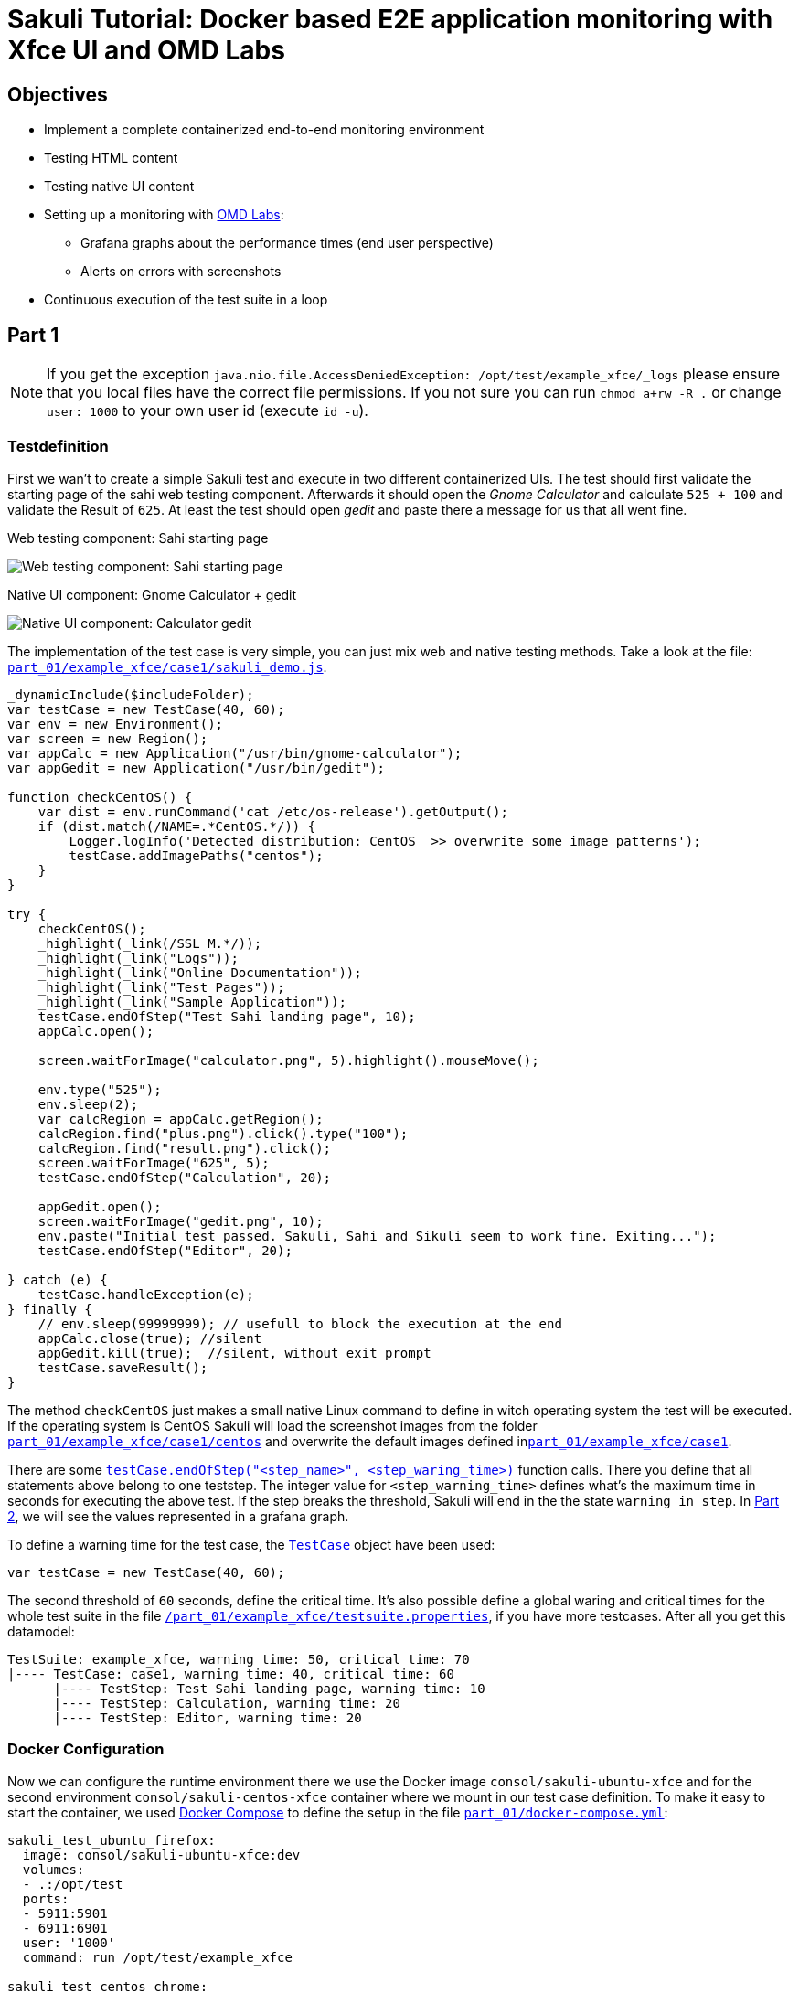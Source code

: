 = Sakuli Tutorial: Docker based E2E application monitoring with Xfce UI and OMD Labs

== Objectives

* Implement a complete containerized end-to-end monitoring environment
* Testing HTML content
* Testing native UI content
* Setting up a monitoring with https://labs.consol.de/de/omd/index.html[OMD Labs]:
** Grafana graphs about the performance times (end user perspective)
** Alerts on errors with screenshots
* Continuous execution of the test suite in a loop

[[part1]]
== Part 1

NOTE: If you get the exception `java.nio.file.AccessDeniedException: /opt/test/example_xfce/_logs` please ensure that you local files have the correct file permissions. If you not sure you can run `chmod a+rw -R .` or change `user: 1000` to your own user id (execute `id -u`).

=== Testdefinition
First we wan't to create a simple Sakuli test and execute in two different containerized UIs. The test should first validate the starting page of the sahi web testing component. Afterwards it should open the _Gnome Calculator_ and calculate `525 + 100` and validate the Result of `625`. At least the test should open _gedit_ and paste there a message for us that all went fine.

.Web testing component: Sahi starting page
image:.pics/web_content_testing.png[Web testing component: Sahi starting page]

.Native UI component: Gnome Calculator + gedit
image:.pics/ui_content_testing.png[Native UI component: Calculator  gedit]

The implementation of the test case is very simple, you can just mix web and native testing methods. Take a look at the file: link:part_01/example_xfce/case1/sakuli_demo.js[`part_01/example_xfce/case1/sakuli_demo.js`].
[source, js]
----
_dynamicInclude($includeFolder);
var testCase = new TestCase(40, 60);
var env = new Environment();
var screen = new Region();
var appCalc = new Application("/usr/bin/gnome-calculator");
var appGedit = new Application("/usr/bin/gedit");

function checkCentOS() {
    var dist = env.runCommand('cat /etc/os-release').getOutput();
    if (dist.match(/NAME=.*CentOS.*/)) {
        Logger.logInfo('Detected distribution: CentOS  >> overwrite some image patterns');
        testCase.addImagePaths("centos");
    }
}

try {
    checkCentOS();
    _highlight(_link(/SSL M.*/));
    _highlight(_link("Logs"));
    _highlight(_link("Online Documentation"));
    _highlight(_link("Test Pages"));
    _highlight(_link("Sample Application"));
    testCase.endOfStep("Test Sahi landing page", 10);
    appCalc.open();

    screen.waitForImage("calculator.png", 5).highlight().mouseMove();

    env.type("525");
    env.sleep(2);
    var calcRegion = appCalc.getRegion();
    calcRegion.find("plus.png").click().type("100");
    calcRegion.find("result.png").click();
    screen.waitForImage("625", 5);
    testCase.endOfStep("Calculation", 20);

    appGedit.open();
    screen.waitForImage("gedit.png", 10);
    env.paste("Initial test passed. Sakuli, Sahi and Sikuli seem to work fine. Exiting...");
    testCase.endOfStep("Editor", 20);

} catch (e) {
    testCase.handleException(e);
} finally {
    // env.sleep(99999999); // usefull to block the execution at the end
    appCalc.close(true); //silent
    appGedit.kill(true);  //silent, without exit prompt
    testCase.saveResult();
}
----

The method `checkCentOS` just makes a small native Linux command to define in witch operating system the test will be executed. If the operating system is CentOS Sakuli will load the screenshot images from the folder link:part_01/example_xfce/case1/centos[`part_01/example_xfce/case1/centos`] and overwrite the default images defined inlink:part_01/example_xfce/case1[`part_01/example_xfce/case1`].

There are some http://consol.github.io/sakuli/latest/index.html#TestCase.endOfStep[`testCase.endOfStep("<step_name>", <step_waring_time>)`] function calls. There you define that all statements above belong to one teststep. The integer value for `<step_warning_time>` defines what's the maximum time in seconds for executing the above test. If the step breaks the threshold, Sakuli will end in the the state `warning in step`. In <<part2>>, we will see the values represented in a grafana graph.

To define a warning time for the test case, the http://consol.github.io/sakuli/latest/index.html#TestCase[`TestCase`] object have been used:

[source]
----
var testCase = new TestCase(40, 60);
----

The second threshold of `60` seconds, define the critical time. It's also possible define a global waring and critical times for the whole test suite in the file link:part_01/example_xfce/testsuite.properties[`/part_01/example_xfce/testsuite.properties`], if you have more testcases. After all you get this datamodel:

[source]
----
TestSuite: example_xfce, warning time: 50, critical time: 70
|---- TestCase: case1, warning time: 40, critical time: 60
      |---- TestStep: Test Sahi landing page, warning time: 10
      |---- TestStep: Calculation, warning time: 20
      |---- TestStep: Editor, warning time: 20
----

=== Docker Configuration

Now we can configure the runtime environment there we use the Docker image `consol/sakuli-ubuntu-xfce` and for the second environment `consol/sakuli-centos-xfce` container where we mount in our test case definition. To make it easy to start the container, we used https://docs.docker.com/compose/[Docker Compose] to define the setup in the file link:part_01/docker-compose.yml[`part_01/docker-compose.yml`]:

[source, yaml]
----
sakuli_test_ubuntu_firefox:
  image: consol/sakuli-ubuntu-xfce:dev
  volumes:
  - .:/opt/test
  ports:
  - 5911:5901
  - 6911:6901
  user: '1000'
  command: run /opt/test/example_xfce

sakuli_test_centos_chrome:
  image: consol/sakuli-centos-xfce:dev
  volumes:
  - .:/opt/test
  ports:
  - 5912:5901
  - 6912:6901
  user: '1000'
  command: run /opt/test/example_xfce -browser chrome
----

NOTE: The user id `user: '1000'` must match to the user id of your linux host system, to be able to write in the mounted volumes. Alternatively you can use the root user `user: '0'`.

To start the both testcases in parallel simply execute:

    $ cd part_01
    $ docker-compose up --force-recreate

During the execution you can open the link:vnc_overview_local.html[VNC Overview Page] to watch the test case execution in live via VNC. The CLI option `--force-recreate` is needed to force Docker Compose to truly start a fresh container instance of the image.

.link:vnc_overview_local.html[VNC Overview Page]
image:.pics/vnc_overview.gif[VNC overview page docker containers]

After the execution will find two finished containers:

[source, bash]
----
$ docker-compose ps
               Name                              Command               State    Ports
---------------------------------------------------------------------------------
part01_sakuli_test_centos_chrome_1    /dockerstartup/startup.sh  ...   Exit 0
part01_sakuli_test_ubuntu_firefox_1   /dockerstartup/startup.sh  ...   Exit 0
----

To evaluate if all went fine, just verify the exit code is not `0` or the logs at link:part_01/example_xfce/_logs/_sakuli.log[`part_01/example_xfce/_logs/_sakuli.log`]. Another possibility is to look at the docker logs e.g.

[source]
----
$ docker logs part01_sakuli_test_ubuntu_firefox_1
....
=========== RESULT of SAKULI Testsuite "example_xfce" - OK =================
test suite id: example_xfce
guid: example_xfce__2017_09_29_13_41_20_233
name: example test suite inside of the Xfce desktop for Sakuli
RESULT STATE: OK
result code: 0
db primary key: -1
duration: 29.311 sec.
warning time: 50 sec.
critical time: 70 sec.
start time: 29-09-2017 13:41:20
end time: 29-09-2017 13:41:49
db primary key of job table: -1
browser: Mozilla/5.0 (X11, Linux x86_64, rv:45.0) Gecko/20100101 Firefox/45.0
	======== test case "case1" ended with OK =================
	test case id: case1
	name: case1
	RESULT STATE: OK
	result code: 0
	db primary key: -1
	duration: 17.318 sec.
	warning time: 40 sec.
	critical time: 60 sec.
	start time: 29-09-2017 13:41:27
	end time: 29-09-2017 13:41:45
	start URL: http://sahi.example.com/_s_/dyn/Driver_initialized
	last URL: http://sahi.example.com/_s_/dyn/Driver_initialized
		======== test case step "Test_Sahi_landing_page" ended with OK =================
		name: Test_Sahi_landing_page
		RESULT STATE: OK
		result code: 0
		db primary key: -1
		duration: 1.373 sec.
		warning time: 10 sec.
		start time: 29-09-2017 13:41:27
		end time: 29-09-2017 13:41:29
		======== test case step "Calculation" ended with OK =================
		name: Calculation
		RESULT STATE: OK
		result code: 0
		db primary key: -1
		duration: 13.154 sec.
		warning time: 20 sec.
		start time: 29-09-2017 13:41:29
		end time: 29-09-2017 13:41:42
		======== test case step "Editor" ended with OK =================
		name: Editor
		RESULT STATE: OK
		result code: 0
		db primary key: -1
		duration: 2.729 sec.
		warning time: 20 sec.
		start time: 29-09-2017 13:41:42
		end time: 29-09-2017 13:41:45
===========  SAKULI Testsuite "example_xfce" execution FINISHED - OK ======================

SAKULI_RETURN_VAL: 0
----

[[part2]]
== Part 2

In the second part of the tutorial, we will send the gathered results to a containerized https://labs.consol.de/de/omd/index.html[OMD Labs] monitoring server.

=== Sakuli service config

First we want to create a service configuration for the created sakuli tests. Therefore we created the file link:part_02/omd-nagios/ansible_dropin/xfce_checks/files/sakuli_e2e_monitoring_nagios_objects.cfg[`part_02/omd-nagios/ansible_dropin/xfce_checks/files/sakuli_e2e_monitoring_nagios_objects.cfg`]. For details see http://consol.github.io/sakuli/latest/index.html#omd-gearman[Sakuli Documentation - OMD Gearman Forwarder].

.sakuli_e2e_monitoring_nagios_objects.cfg
[source, cfg]
----
define service {
    name tpl_s_sakuli_xfce_template
    use tpl_s_sakuli_gearman_grafana,tpl_s_sakuli_screenshot_history
    check_command check_dummy!3!'Did not receive any Sakuli result since 15 minutes.'
    freshness_threshold 900
    register 0
    flap_detection_enabled 0
}

define service {
  service_description            example_xfce_ubuntu_firefox
  host_name                      sakuli_client
  use                            tpl_s_sakuli_xfce_template
}

define service {
  service_description            example_xfce_centos_chrome
  host_name                      sakuli_client
  use                            tpl_s_sakuli_xfce_template
}

define host {
  host_name                      sakuli_client
  alias                          Sakuli docker containers
  address                        127.0.0.1
  use                            generic-host
}
----

=== Add service config to OMD

To add the above service configuration to the OMD, we will use the predefined Docker image `consol/omd-labs-centos-sakuli:grafana`, add the sources to the image and call the http://docs.ansible.com/ansible/latest/playbooks.html[Ansible Playbook] under link:part_02/omd-nagios/ansible_dropin/xfce_checks[`part_02/omd-nagios/ansible_dropin/xfce_checks/`]. The `main.yml` defines, how Ansible set the timezone, copy the service configuration and configures the http://consol.github.io/sakuli/latest/index.html#_using_aes_encryption_optional[mod-gearman encryption] password:

.link:part_02/omd-nagios/ansible_dropin/xfce_checks/tasks/main.yml[`part_02/omd-nagios/ansible_dropin/xfce_checks/tasks/main.yml`]
[source,yaml]
----
- name: set timezone
  shell: echo 'TZ=Europe/Berlin' >> /opt/omd/sites/demo/etc/environment
- name: Copy Nagios config file
  copy:
    src: sakuli_e2e_monitoring_nagios_objects.cfg
    dest: /opt/omd/sites/demo/etc/nagios/conf.d/
    owner: demo

- name: Copy mod-gearman config file
  copy:
    src: "{{ item }}"
    dest: /opt/omd/sites/demo/etc/mod-gearman/
    owner: demo
  with_fileglob:
    - mod-gearman/*
----

To execute the Ansible playbook at the startup, we mount the folder `ansible_dropin` into `root/ansible_dropin` at the omd container. This is done by the following [Docker Compose] file:

.link:part_02/omd-nagios/docker-compose.yml[`part_02/omd-nagios/docker-compose.yml`]
[source,yaml]
----
omd-nagios:
    container_name: omd-nagios
    image: consol/omd-labs-centos-sakuli:grafana
    ports:
    - 8043:443
    volumes:
    - ./ansible_dropin/:/root/ansible_dropin
----

=== Start OMD

Now all should be configured correctly. So we can start the OMD server, execute

[source, bash]
----
$ docker-compose -f part_02/omd-nagios/docker-compose.yml up

.....
omd-nagios    | PLAY RECAP *********************************************************************
omd-nagios    | localhost                  : ok=4    changed=3    unreachable=0    failed=0
omd-nagios    |
omd-nagios    |
omd-nagios    | omd-labs: Starting site demo...
omd-nagios    | --------------------------------------
omd-nagios    | Preparing tmp directory /omd/sites/demo/tmp...Starting gearmand...OK
omd-nagios    | Starting influxdb....OK
omd-nagios    | Starting Grafana...OK
omd-nagios    | creating datasource nagflux  OK
omd-nagios    | creating datasource _internal  OK
omd-nagios    | creating datasource sakuli  OK
omd-nagios    | Starting gearman_worker...OK
omd-nagios    | Starting nagios...OK
omd-nagios    | Starting dedicated Apache for site demo...OK
omd-nagios    | Starting Nagflux...OK
omd-nagios    | Initializing Crontab...OK
omd-nagios    | OK
omd-nagios    |
omd-nagios    | omd-labs: Starting Apache web server...
omd-nagios    | --------------------------------------
omd-nagios    | AH00558: httpd: Could not reliably determine the server's fully qualified domain name, using 192.168.199.2. Set the 'ServerName' directive globally to suppress this message
----

TIP: To shortcut some special docker-compose commands, you can execute the script link:part_02/omd-nagios/deploy_omd.sh[`part_02/omd-nagios/deploy_omd.sh`] (ensures that containers will be removed and started from scratch)

After the successful startup of the OMD we can now open the OMD Demo page and see two services `example_xfce_centos_chrome` and `example_xfce_centos_chrome`:

1) Open https://localhost:8043/demo
2) Accept the security warning about the self-signed certificate
3) Login to OMD with user `omdadmin` and password `omd`

image:.pics/omd_login.png[omd login]

4) Click `Services` to get overview page

image:.pics/omd_services.png[omd services]

=== Configure Sakuli tests

After OMD is ready to receive results from Sakuli as passive check, we need to configure the connection in our Sakuli tests to froward the test results to OMD:

1) Add the created OMD network `omd-nagios` as external link to the `docker-compose.yml` of each sakuli test definition, so Sakuli can send data to the OMD server:

.link:part_02/sakuli-tests/docker-compose.yml[`part_02/sakuli-tests/docker-compose.yml`]
[source,yaml]
----
sakuli_test_ubuntu_firefox:
  ...
  external_links:
  - omd-nagios
  command: run /opt/test/example_xfce

sakuli_test_centos_chrome:
  ...
  external_links:
  - omd-nagios
  command: run /opt/test/example_xfce -browser chrome
----

2) Add the following lines to the `sakuli.properties` file. This enables the *gearman forwarder*  and configures the connection to the OMD server:

.link:part_02/sakuli-tests/sakuli.properties[`part_02/sakuli-tests/sakuli.properties`]
[source,properties]
----
# GEARMAN forwarder
sakuli.forwarder.gearman.enabled=true
sakuli.forwarder.gearman.server.host=omd-nagios
sakuli.forwarder.gearman.server.port=4730
sakuli.forwarder.gearman.nagios.hostname=sakuli_client
----

3) Due to the fact, that Sakuli transfer the results encrypted by default, we have also to add the encryption secret to the `sakuli.properties`:

[source,properties]
----
### Gearman encryption
sakuli.forwarder.gearman.encryption=true
sakuli.forwarder.gearman.secret.key=pass4encrypt
----

TIP: For production usage it's also possible to set the environment variable `SAKULI_FORWARDER_GEARMAN_SECRET_KEY`, see http://consol.github.io/sakuli/latest/index.html#property-loading-mechanism[Sakuli - Property loading mechanism].

=== Run the Sakuli tests

Now we can test the setup und run the test like before:

    docker-compose -f part_02/sakuli-tests/docker-compose.yml up

After all went good, the OMD server should now show the services as `OK`:
image:.pics/omd_ok.png[omd ok]

To get real monitoring runtime data we need to setup a continuous loop which executes the tests all the time and creates some graphs for us. For this execute the helper script link:part_02/sakuli-tests/execute_all_4_monitoring.sh[`execute_all_4_monitoring.sh`]

    part_02/sakuli-tests/execute_all_4_monitoring.sh

NOTE: To stop the loop press `CTRL + C`.

After a few runs we should be able the the some graphs. Therefore click on the *Extra Action* button and a Grafana dashboard should appear.
image:.pics/omd_extra_action.png[omd extra action]
To get better view of the latest results choose `Last 15 minutes` as time interval.
image:.pics/omd_graph_ok.png[omd graph ok]

The red/yellow lines are representing the critical/warning times from the suite respectively the test case definition of <<part1>>. If one of the threshold is exceeded the service will change state to `WARNING` or `CRITICAL` and trigger a notification. To enable E-Mail notification, see https://labs.consol.de/de/omd/notifications.html[OMD Notifications].

=== Simulate an Error

To get a feeling how Sakuli reacts on errors we will modify the testcase definition `sakuli_demo.js` to a not present link validation and force an error through this:

.link:part_02/sakuli-tests/example_xfce/case1/sakuli_demo.js[`part_02/sakuli-tests/example_xfce/case1/sakuli_demo.js`]
[soruce,js]
----
...
try {
    checkCentOS();
    _highlight(_link(/SSL M.*/));
    // remove:  _highlight(_link("Logs"));
    _highlight(_link("XXXX_Logs"));
    _highlight(_link("Online Documentation"));
    _highlight(_link("Test Pages"));
    ...
----

On the next test run in the loop the OMD sever will change the state to `CRITICAL` and shows the error message:

    [CRIT] Sakuli suite "example_xfce_centos_chrome" (25.23s) EXCEPTION: 'CASE "case1": STEP "Test_Sahi_landing_page": _highlight(_link("XXXX_Logs")): TypeError:

To get a idea about what happens, Sakuli automatically creates a screenshot of every error and append it to the service result:
image:.pics/omd_error.png[omd error]

With the updated Grafana template (version 1.1.0) it is even possible to see the screenshot directly in the Grafana graph, if you hoover over the purple annotation:
image:.pics/omd_error_grafana.gif[omd error grafana]


== Conclusion

The above tutorial shows how easy it is to setup a fully functional end-to-end monitoring with Sakuli, OMD and Docker. Sometime this use case is also called "application monitoring", but however Sakuli will no detect if an application is down, has functional errors or even have a performance issue.

After all is set up, the example test cases can now be used as template for your own e2e tests and monitoring environment. With the release `1.1.0` it's also possible to run the whole setup in container management solutions like https://kubernetes.io[Kubernetes] or https://openshift.io/[OpenShift]. To get more information about this or about how to write your own e2e tests take a look to our other https://github.com/ConSol/sakuli-examples[Tutorials] or to the official http://consol.github.io/sakuli/latest/index.html[Sakuli Documentation].

If you need help or you have some further questions feel free to contact us through `sakuli@consol.de` or open an issue at Github: https://github.com/ConSol/sakuli-examples/issues/new[github.com/sakuli-examples/issues].



